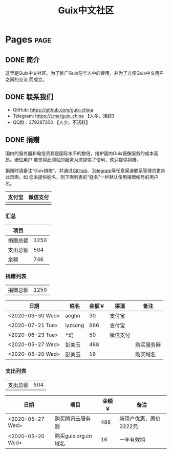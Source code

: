 #+TITLE: Guix中文社区

#+HUGO_BASE_DIR: ..
#+seq_todo: TODO DRAFT DONE
#+property: header-args :eval no

* Pages                                                                   :page:
  :PROPERTIES:
  :EXPORT_HUGO_SECTION: /
  :EXPORT_HUGO_WEIGHT: auto
  :END:

** DONE 简介
   CLOSED: [2020-05-14 Thu 12:01]
   :PROPERTIES:
   :EXPORT_FILE_NAME: about
   :END:
   :LOGBOOK:
   - State "DONE"       from "TODO"       [2020-05-14 Thu 12:01]
   :END:

这里是Guix中文社区。为了推广Guix在华人中的使用，并为了方便Guix中文用户之间的交流
而成立。

** DONE 联系我们
   CLOSED: [2020-05-14 Thu 12:02]
   :PROPERTIES:
   :EXPORT_FILE_NAME: contact
   :END:
   :LOGBOOK:
   - State "DONE"       from "TODO"       [2020-05-14 Thu 12:02]
   :END:

   - GitHub: https://github.com/guix-china
   - Telegram: [[https://t.me/guix_china][https://t.me/guix_china]] 【人多，活跃】
   - QQ群：379287300 【人少，不活跃】

** DONE 捐赠
   CLOSED: [2020-06-12 Fri 16:26]
   :PROPERTIES:
   :EXPORT_FILE_NAME: donate
   :END:

国内的服务器和电信资费是国际水平的数倍，维护国内Guix镜像服务的成本高昂。诸位用户
若觉得此网站的服务为您提供了便利，欢迎提供捐赠。

捐赠时请备注“Guix捐赠”，并通过[[https://github.com/guix-china/guix-china.github.io/issues/1][GitHub]]、[[https://guix-china.github.io/contact/][Telegram]]等任意渠道联系管理员更新此页面。如
您未提供姓名，则下面列表的“姓名”一栏默认使用捐赠帐号的用户名。

| 支付宝                      | 微信支付                        |
|-----------------------------+---------------------------------|
| [[../static/images/alipay.png]] | [[../static/images/wechat-pay.png]] |

*** 汇总

| 项目     |      |
|----------+------|
| 捐赠总额 | 1250 |
| 支出总额 |  504 |
| 余额     |  746 |
#+TBLFM: @2$2=vsum(remote(donations,@I$3..@>$3))::@3$2=vsum(remote(expenses,@I$3..@>$3))::@4$2=@2$2-@3$2

*** 捐赠列表

| 捐赠总额 | 1250 |
#+TBLFM: @1$2=vsum(remote(donations,@I$3..@>$3))

#+NAME: donations
| 日期             | 姓名    | 金额￥ | 渠道     | 备注       |
|------------------+---------+--------+----------+------------|
| <2020-09-30 Wed> | aeghn   |     30 | 支付宝   |            |
| <2020-07-21 Tue> | iyzsong |    666 | 支付宝   |            |
| <2020-06-23 Tue> | *幻     |     50 | 微信支付 |            |
| <2020-05-27 Wed> | 彭美玉  |    488 |          | 购买服务器 |
| <2020-05-20 Wed> | 彭美玉  |     16 |          | 购买域名   |

*** 支出列表

| 支出总额 | 504 |
#+TBLFM: @1$2=vsum(remote(expenses,@I$3..@>$3))

#+NAME: expenses
| 日期             | 项目                | 金额￥ | 备注                   |
|------------------+---------------------+--------+------------------------|
| <2020-05-27 Wed> | 购买腾讯云服务器    |    488 | 新用户优惠，原价3222元 |
| <2020-05-20 Wed> | 购买guix.org.cn域名 |     16 | 一年有效期             |
